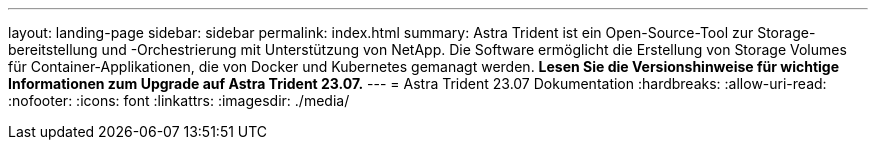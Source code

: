 ---
layout: landing-page 
sidebar: sidebar 
permalink: index.html 
summary: Astra Trident ist ein Open-Source-Tool zur Storage-bereitstellung und -Orchestrierung mit Unterstützung von NetApp. Die Software ermöglicht die Erstellung von Storage Volumes für Container-Applikationen, die von Docker und Kubernetes gemanagt werden. **Lesen Sie die Versionshinweise für wichtige Informationen zum Upgrade auf Astra Trident 23.07.** 
---
= Astra Trident 23.07 Dokumentation
:hardbreaks:
:allow-uri-read: 
:nofooter: 
:icons: font
:linkattrs: 
:imagesdir: ./media/


